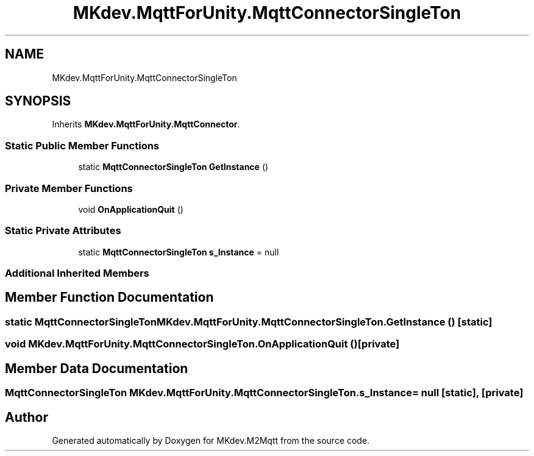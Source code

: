 .TH "MKdev.MqttForUnity.MqttConnectorSingleTon" 3 "Tue Apr 23 2019" "MKdev.M2Mqtt" \" -*- nroff -*-
.ad l
.nh
.SH NAME
MKdev.MqttForUnity.MqttConnectorSingleTon
.SH SYNOPSIS
.br
.PP
.PP
Inherits \fBMKdev\&.MqttForUnity\&.MqttConnector\fP\&.
.SS "Static Public Member Functions"

.in +1c
.ti -1c
.RI "static \fBMqttConnectorSingleTon\fP \fBGetInstance\fP ()"
.br
.in -1c
.SS "Private Member Functions"

.in +1c
.ti -1c
.RI "void \fBOnApplicationQuit\fP ()"
.br
.in -1c
.SS "Static Private Attributes"

.in +1c
.ti -1c
.RI "static \fBMqttConnectorSingleTon\fP \fBs_Instance\fP = null"
.br
.in -1c
.SS "Additional Inherited Members"
.SH "Member Function Documentation"
.PP 
.SS "static \fBMqttConnectorSingleTon\fP MKdev\&.MqttForUnity\&.MqttConnectorSingleTon\&.GetInstance ()\fC [static]\fP"

.SS "void MKdev\&.MqttForUnity\&.MqttConnectorSingleTon\&.OnApplicationQuit ()\fC [private]\fP"

.SH "Member Data Documentation"
.PP 
.SS "\fBMqttConnectorSingleTon\fP MKdev\&.MqttForUnity\&.MqttConnectorSingleTon\&.s_Instance = null\fC [static]\fP, \fC [private]\fP"


.SH "Author"
.PP 
Generated automatically by Doxygen for MKdev\&.M2Mqtt from the source code\&.
